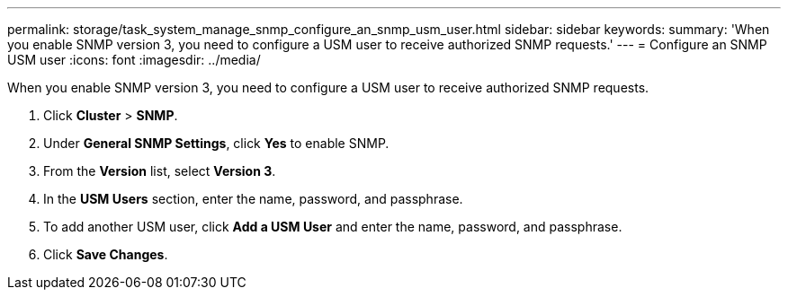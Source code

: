 ---
permalink: storage/task_system_manage_snmp_configure_an_snmp_usm_user.html
sidebar: sidebar
keywords: 
summary: 'When you enable SNMP version 3, you need to configure a USM user to receive authorized SNMP requests.'
---
= Configure an SNMP USM user
:icons: font
:imagesdir: ../media/

[.lead]
When you enable SNMP version 3, you need to configure a USM user to receive authorized SNMP requests.

. Click *Cluster* > *SNMP*.
. Under *General SNMP Settings*, click *Yes* to enable SNMP.
. From the *Version* list, select *Version 3*.
. In the *USM Users* section, enter the name, password, and passphrase.
. To add another USM user, click *Add a USM User* and enter the name, password, and passphrase.
. Click *Save Changes*.
